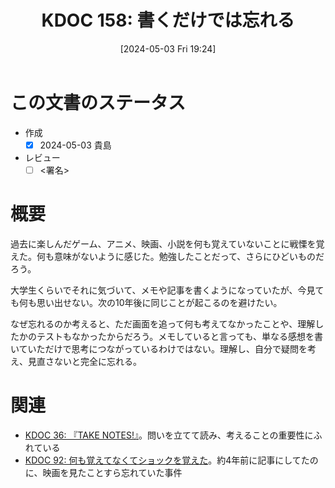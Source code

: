 :properties:
:ID: 20240503T192408
:end:
#+title:      KDOC 158: 書くだけでは忘れる
#+date:       [2024-05-03 Fri 19:24]
#+filetags:   :draft:essay:
#+identifier: 20240503T192408

# (denote-rename-file-using-front-matter (buffer-file-name) 0)
# (save-excursion (while (re-search-backward ":draft" nil t) (replace-match "")))
# (flush-lines "^\\#\s.+?")

# ====ポリシー。
# 1ファイル1アイデア。
# 1ファイルで内容を完結させる。
# 常にほかのエントリとリンクする。
# 自分の言葉を使う。
# 参考文献を残しておく。
# 文献メモの場合は、感想と混ぜないこと。1つのアイデアに反する
# 自分の考えを加える。
# 構造を気にしない。
# エントリ間の接続を発見したら、接続エントリを追加する。カード間にあるリンクの関係を説明するカード。
# アイデアがまとまったらアウトラインエントリを作成する。リンクをまとめたエントリ。
# エントリを削除しない。古いカードのどこが悪いかを説明する新しいカードへのリンクを追加する。
# 恐れずにカードを追加する。無意味の可能性があっても追加しておくことが重要。

* この文書のステータス
- 作成
  - [X] 2024-05-03 貴島
- レビュー
  - [ ] <署名>
# (progn (kill-line -1) (insert (format "  - [X] %s 貴島" (format-time-string "%Y-%m-%d"))))

# 関連をつけた。
# タイトルがフォーマット通りにつけられている。
# 内容をブラウザに表示して読んだ(作成とレビューのチェックは同時にしない)。
# 文脈なく読めるのを確認した。
# おばあちゃんに説明できる。
# いらない見出しを削除した。
# タグを適切にした。
# すべてのコメントを削除した。
* 概要
過去に楽しんだゲーム、アニメ、映画、小説を何も覚えていないことに戦慄を覚えた。何も意味がないように感じた。勉強したことだって、さらにひどいものだろう。

大学生くらいでそれに気づいて、メモや記事を書くようになっていたが、今見ても何も思い出せない。次の10年後に同じことが起こるのを避けたい。

なぜ忘れるのか考えると、ただ画面を追って何も考えてなかったことや、理解したかのテストもなかったからだろう。メモしていると言っても、単なる感想を書いていただけで思考につながっているわけではない。理解し、自分で疑問を考え、見直さないと完全に忘れる。
* 関連
- [[id:20231008T203658][KDOC 36: 『TAKE NOTES!』]]。問いを立てて読み、考えることの重要性にふれている
- [[id:20240213T013922][KDOC 92: 何も覚えてなくてショックを覚えた]]。約4年前に記事にしてたのに、映画を見たことすら忘れていた事件
